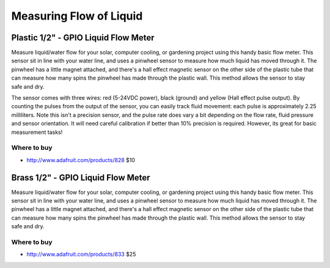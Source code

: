 
========================
Measuring Flow of Liquid
========================

Plastic 1/2" - GPIO Liquid Flow Meter
=====================================

Measure liquid/water flow for your solar, computer cooling, or gardening project using this handy basic flow meter. This sensor sit in line with your water line, and uses a pinwheel sensor to measure how much liquid has moved through it. The pinwheel has a little magnet attached, and there's a hall effect magnetic sensor on the other side of the plastic tube that can measure how many spins the pinwheel has made through the plastic wall. This method allows the sensor to stay safe and dry. 

The sensor comes with three wires: red (5-24VDC power), black (ground) and yellow (Hall effect pulse output). By counting the pulses from the output of the sensor, you can easily track fluid movement: each pulse is approximately 2.25 milliliters. Note this isn't a precision sensor, and the pulse rate does vary a bit depending on the flow rate, fluid pressure and sensor orientation. It will need careful calibration if better than 10% precision is required. However, its great for basic measurement tasks! 

.. image :: /_static/img/device/liquid_flow_plastic.jpg
   :scale: 50 %

Where to buy
------------

* http://www.adafruit.com/products/828 $10

Brass 1/2" - GPIO Liquid Flow Meter
===================================

Measure liquid/water flow for your solar, computer cooling, or gardening project using this handy basic flow meter. This sensor sit in line with your water line, and uses a pinwheel sensor to measure how much liquid has moved through it. The pinwheel has a little magnet attached, and there's a hall effect magnetic sensor on the other side of the plastic tube that can measure how many spins the pinwheel has made through the plastic wall. This method allows the sensor to stay safe and dry. 

.. image :: /_static/img/device/liquid_flow_brass.jpg
   :scale: 50 %

Where to buy
------------

* http://www.adafruit.com/products/833 $25

